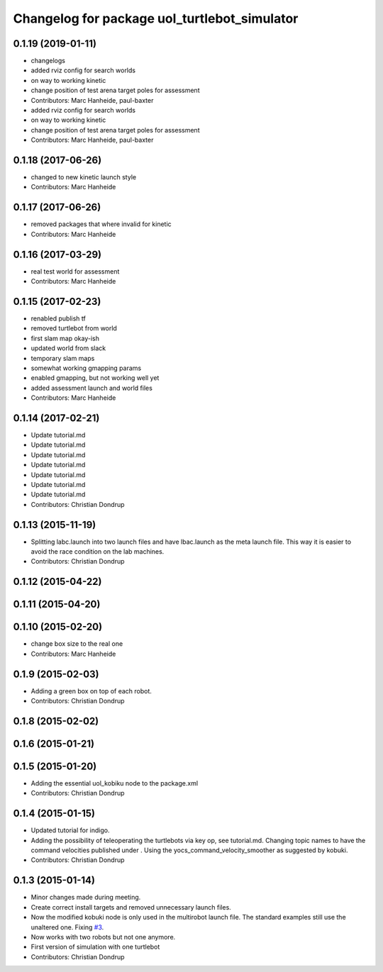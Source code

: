 ^^^^^^^^^^^^^^^^^^^^^^^^^^^^^^^^^^^^^^^^^^^^^
Changelog for package uol_turtlebot_simulator
^^^^^^^^^^^^^^^^^^^^^^^^^^^^^^^^^^^^^^^^^^^^^

0.1.19 (2019-01-11)
-------------------
* changelogs
* added rviz config for search worlds
* on way to working kinetic
* change position of test arena target poles for assessment
* Contributors: Marc Hanheide, paul-baxter

* added rviz config for search worlds
* on way to working kinetic
* change position of test arena target poles for assessment
* Contributors: Marc Hanheide, paul-baxter

0.1.18 (2017-06-26)
-------------------
* changed to new kinetic launch style
* Contributors: Marc Hanheide

0.1.17 (2017-06-26)
-------------------
* removed packages that where invalid for kinetic
* Contributors: Marc Hanheide

0.1.16 (2017-03-29)
-------------------
* real test world for assessment
* Contributors: Marc Hanheide

0.1.15 (2017-02-23)
-------------------
* renabled publish tf
* removed turtlebot from world
* first slam map okay-ish
* updated world from slack
* temporary slam maps
* somewhat working gmapping params
* enabled gmapping, but not working well yet
* added assessment launch and world files
* Contributors: Marc Hanheide

0.1.14 (2017-02-21)
-------------------
* Update tutorial.md
* Update tutorial.md
* Update tutorial.md
* Update tutorial.md
* Update tutorial.md
* Update tutorial.md
* Update tutorial.md
* Contributors: Christian Dondrup

0.1.13 (2015-11-19)
-------------------
* Splitting labc.launch into two launch files and have lbac.launch as the meta launch file. This way it is easier to avoid the race condition on the lab machines.
* Contributors: Christian Dondrup

0.1.12 (2015-04-22)
-------------------

0.1.11 (2015-04-20)
-------------------

0.1.10 (2015-02-20)
-------------------
* change box size to the real one
* Contributors: Marc Hanheide

0.1.9 (2015-02-03)
------------------
* Adding a green box on top of each robot.
* Contributors: Christian Dondrup

0.1.8 (2015-02-02)
------------------

0.1.6 (2015-01-21)
------------------

0.1.5 (2015-01-20)
------------------
* Adding the essential uol_kobiku node to the package.xml
* Contributors: Christian Dondrup

0.1.4 (2015-01-15)
------------------
* Updated tutorial for indigo.
* Adding the possibility of teleoperating the turtlebots via key op, see tutorial.md. Changing topic names to have the command velocities published under . Using the yocs_command_velocity_smoother as suggested by kobuki.
* Contributors: Christian Dondrup

0.1.3 (2015-01-14)
------------------
* Minor changes made during meeting.
* Create correct install targets and removed unnecessary launch files.
* Now the modified kobuki node is only used in the multirobot launch file. The standard examples still use the unaltered one. Fixing `#3 <https://github.com/LCAS/teaching/issues/3>`_.
* Now works with two robots but not one anymore.
* First version of simulation with one turtlebot
* Contributors: Christian Dondrup

